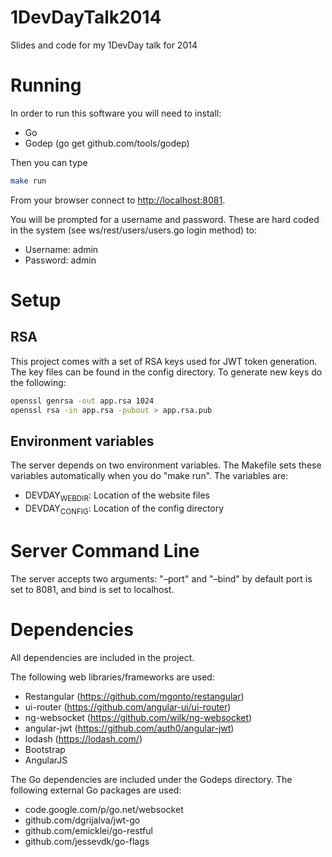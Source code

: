 * 1DevDayTalk2014
Slides and code for my 1DevDay talk for 2014

* Running
In order to run this software you will need to install:
   - Go
   - Godep (go get github.com/tools/godep)

Then you can type
#+BEGIN_SRC sh
make run
#+END_SRC

From your browser connect to [[http://localhost:8081]].

You will be prompted for a username and password. These are hard coded
in the system (see ws/rest/users/users.go login method) to:
    - Username: admin
    - Password: admin

* Setup

** RSA
This project comes with a set of RSA keys used for JWT token
generation. The key files can be found in the config directory. To
generate new keys do the following:

#+BEGIN_SRC sh
openssl genrsa -out app.rsa 1024
openssl rsa -in app.rsa -pubout > app.rsa.pub
#+END_SRC

** Environment variables
The server depends on two environment variables. The Makefile sets
these variables automatically when you do "make run". The variables
are:
    - DEVDAY_WEBDIR: Location of the website files
    - DEVDAY_CONFIG: Location of the config directory

* Server Command Line
The server accepts two arguments: "--port" and "--bind" by default
port is set to 8081, and bind is set to localhost.

* Dependencies
All dependencies are included in the project.

The following web libraries/frameworks are used:
    - Restangular ([[https://github.com/mgonto/restangular]])
    - ui-router ([[https://github.com/angular-ui/ui-router]])
    - ng-websocket ([[https://github.com/wilk/ng-websocket]])
    - angular-jwt ([[https://github.com/auth0/angular-jwt]])
    - lodash ([[https://lodash.com/]])
    - Bootstrap
    - AngularJS

The Go dependencies are included under the Godeps directory. The
following external Go packages are used:
   - code.google.com/p/go.net/websocket
   - github.com/dgrijalva/jwt-go
   - github.com/emicklei/go-restful
   - github.com/jessevdk/go-flags
